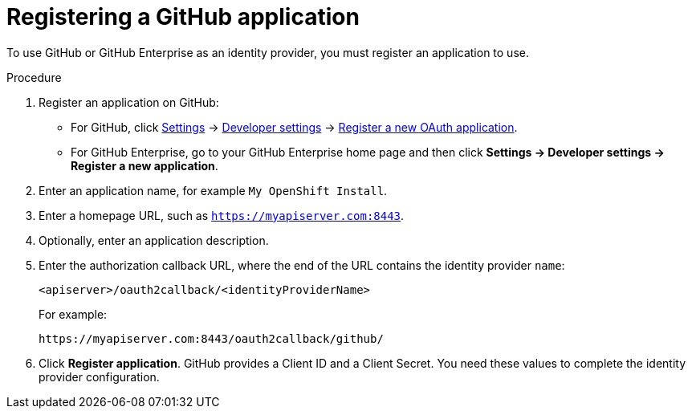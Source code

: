 // Module included in the following assemblies:
//
// * authentication/identity_providers/configuring-github-identity-provider.adoc

[id='identity-provider-registering-github-{context}']
= Registering a GitHub application

To use GitHub or GitHub Enterprise as an identity provider, you must register
an application to use.

.Procedure

. Register an application on GitHub:
** For GitHub, click https://github.com/settings/profile[Settings] ->
https://github.com/settings/developers[Developer settings] ->
https://github.com/settings/applications/new[Register a new OAuth application].
** For GitHub Enterprise, go to your GitHub Enterprise home page and then click
*Settings -> Developer settings -> Register a new application*.
. Enter an application name, for example `My OpenShift Install`.
. Enter a homepage URL, such as `https://myapiserver.com:8443`.
. Optionally, enter an application description.
. Enter the authorization callback URL, where the end of the URL contains the
identity provider `name`:
+
----
<apiserver>/oauth2callback/<identityProviderName>
----
+
For example:
+
----
https://myapiserver.com:8443/oauth2callback/github/
----
. Click *Register application*. GitHub provides a Client ID and a Client Secret.
You need these values to complete the identity provider configuration.
